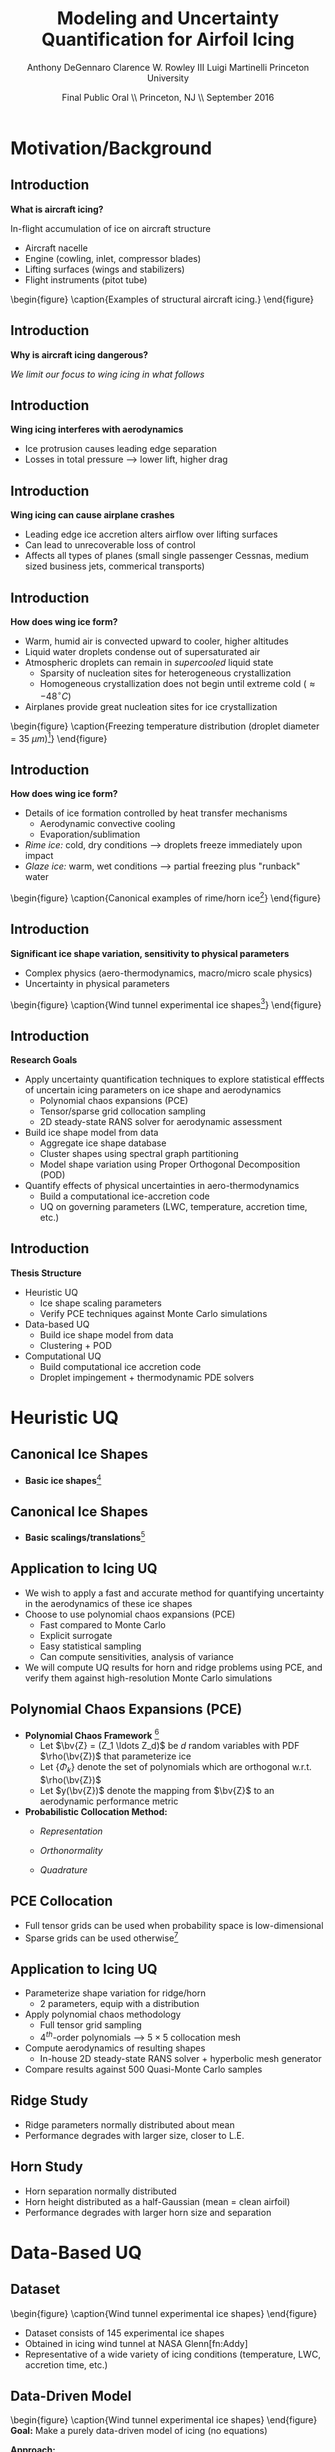#+STARTUP: beamer
#+LaTeX_CLASS: beamer
#+LaTeX_CLASS_OPTIONS: [9pt]

#+latex_header: \mode<beamer>{\usetheme{Warsaw}}
#+latex_header: \mode<beamer>{\setbeamertemplate{blocks}[rounded][shadow=false]}
#+latex_header: \mode<beamer>{\addtobeamertemplate{block begin}{\pgfsetfillopacity{0.8}}{\pgfsetfillopacity{1}}}
#+latex_header: \mode<beamer>{\setbeamercolor{structure}{fg=orange}}
#+latex_header: \mode<beamer>{\setbeamercovered{transparent}}
#+latex_header: \AtBeginSection[]{\begin{frame}<beamer>\frametitle{Topic}\tableofcontents[currentsection]\end{frame}}

#+latex_header: \usepackage{subcaption}
#+latex_header: \usepackage{multimedia}
#+latex_header: \usepackage{tikz}
#+latex_header: \usepackage{subfigure,subfigmat}
#+latex_header: \usepackage{threeparttable}
#+latex_header: \usetikzlibrary{shapes,arrows,shadows}
#+latex_header: \usepackage{bm, amssymb, amsmath, array, pdfpages}

#+begin_latex
% Define my settings

\graphicspath{{Figures/}}
% Add Princeton shield logo
\addtobeamertemplate{frametitle}{}{%
\begin{tikzpicture}[remember picture,overlay]
\node[anchor=north east,yshift=2pt] at (current page.north east) {\includegraphics[height=0.7cm]{Shield}};
\end{tikzpicture}}
%
#+end_latex

#+latex_header: \newcommand{\bv}[1]{\mathbf{#1}}
#+latex_header: \newcommand{\diff}[2]{\frac{\partial #1}{\partial #2}}
#+latex_header: \newcommand{\beq}[0]{\begin{equation}}
#+latex_header: \newcommand{\eeq}[0]{\end{equation}}
#+latex_header: \newcommand{\beqa}[0]{\begin{eqnarray}}
#+latex_header: \newcommand{\eeqa}[0]{\end{eqnarray}}
#+latex_header: \newcommand{\beqq}[0]{\begin{equation*}}
#+latex_header: \newcommand{\eeqq}[0]{\end{equation*}}
#+latex_header: \newcommand{\bs}[1]{\boldsymbol{#1}}
#+latex_header: \newcommand{\ip}[2]{\langle #1, #2\rangle}
#+BEAMER_FRAME_LEVEL: 2

#+DATE: Final Public Oral \\ Princeton, NJ \\ September 2016
#+TITLE: Modeling and Uncertainty Quantification for Airfoil Icing
#+AUTHOR: Anthony DeGennaro \newline Clarence W. Rowley III \newline Luigi Martinelli \newline Princeton University
\institute{Princeton University}

* Motivation/Background
** Introduction
*What is aircraft icing?*

In-flight accumulation of ice on aircraft structure
  - Aircraft nacelle
  - Engine (cowling, inlet, compressor blades)
  - Lifting surfaces (wings and stabilizers) 
  - Flight instruments (pitot tube)

\vspace*{-0.0cm}\begin{figure}
      \subfigure[Nacelle icing]{\includegraphics[width=0.3\textwidth]{NacelleIcing.jpg}}
      \subfigure[Wing icing]{\includegraphics[width=0.3\textwidth]{WingIcingIntro}}
      \subfigure[Engine icing]{\includegraphics[width=0.3\textwidth]{EngineIcingIntro}}
      \caption{Examples of structural aircraft icing.}
\end{figure}

** Introduction
*Why is aircraft icing dangerous?*
#+begin_latex
\begin{itemize}
\item Nacelle icing
\begin{itemize}
\item Increase profile drag
\end{itemize}
\item Engine icing
\begin{itemize}
\item Disrupt airflow into engine
\item Cause compressor blade stall
\item Damage to engine blades
\end{itemize}
\item Instrument icing
\begin{itemize}
\item Causes incorrect Pitot tube speed/pressure measurements
\end{itemize}
\item Wing/stabilizer icing
\begin{itemize}
\item Decreases lift, increases drag
\item Causes unpredictable stall characteristics
\item Causes loss of control surface effectiveness
\end{itemize}
\end{itemize}
#+end_latex
/We limit our focus to wing icing in what follows/
** Introduction
*Wing icing interferes with aerodynamics*
# \subfigure[Clean Airfoil]{\includegraphics[width=0.4\textwidth]{CleanAirfoilIntroMach}}
# \subfigure[Iced Airfoil]{\includegraphics[width=0.4\textwidth]{IceAirfoilIntroMach}} \\
\begin{figure}
   \subfigure[Stagnation pressure coefficient, clean]{\includegraphics[width=0.45\textwidth]{CleanAirfoilIntroCPtotal}}
   \subfigure[Stagnation pressure coefficient, iced]{\includegraphics[width=0.45\textwidth]{IceAirfoilIntroCPtotal}}
   \caption{Example flow field calculations for clean and iced airfoils (CATFISh/FLO103).}
\end{figure}

- Ice protrusion causes leading edge separation
- Losses in total pressure --> lower lift, higher drag

** Introduction
*Wing icing can cause airplane crashes*
\begin{figure}
   \subfigure[Empire Airlines Flight 8284, TX, 2009]{\includegraphics[width=0.45\textwidth]{LubbockCrashIntro}}
   \subfigure[Comair Flight 3272, MI, 1997]{\includegraphics[width=0.45\textwidth]{EmbraerCrashIntro}}
   \caption{Example crashes caused by wing icing\footnote{\tiny http: //asj.nolan-law.com/2010/02/regulation-on-flight-in-freezing-drizzle-to-be-issued-soon/}}
\end{figure}
- Leading edge ice accretion alters airflow over lifting surfaces
- Can lead to unrecoverable loss of control
- Affects all types of planes (small single passenger Cessnas, medium
  sized business jets, commerical transports)

** Introduction
*How does wing ice form?*
- Warm, humid air is convected upward to cooler, higher altitudes
- Liquid water droplets condense out of supersaturated air
- Atmospheric droplets can remain in /supercooled/ liquid state
  - Sparsity of nucleation sites for heterogeneous crystallization
  - Homogeneous crystallization does not begin until extreme cold ($\approx -48^\circ C$)
- Airplanes provide great nucleation sites for ice crystallization
\vspace*{-0.0cm}\begin{figure}
      \includegraphics[width=0.4\textwidth]{DropletFreezingIntro.png}
      \caption{Freezing temperature distribution (droplet diameter =
      35 $\mu m$)\footnote{\tiny Dorsch and
      Hacker. \emph{Photomicrographic investigation of spontaneous
      freezing temperatures of supercooled water droplets.} NACA-TN
      2142, 1950.}} 
\end{figure}

** Introduction
*How does wing ice form?*
- Details of ice formation controlled by heat transfer mechanisms
  - Aerodynamic convective cooling
  - Evaporation/sublimation
- /Rime ice:/ cold, dry conditions --> droplets freeze immediately upon impact
- /Glaze ice:/ warm, wet conditions --> partial freezing plus "runback" water

\vspace*{-0.4cm}\begin{figure} 
    \subfigure[Rime Ice]{\includegraphics[width=0.3\textwidth]{Habashi2006Rime.png}}
    \subfigure[Horn Ice]{\includegraphics[width=0.3\textwidth]{Habashi2006Horn.png}}
      \caption{Canonical examples of rime/horn ice\footnote{\tiny
      Beaugendre et. al. \emph{Development of a Second Generation
      In-Flight Simulation Code}. J. Fluids Engineering, 2006.}}
\end{figure}

** Introduction
*Significant ice shape variation, sensitivity to physical parameters*
  - Complex physics (aero-thermodynamics, macro/micro scale physics)
  - Uncertainty in physical parameters

\vspace*{-0.0cm}\begin{figure}
      \includegraphics[width=0.75\textwidth]{GlobalDataSet}
      \caption{Wind tunnel experimental ice shapes\footnote{\tiny Addy, H.E. {\it Ice Accretions and Icing Effects for Modern Airfoils}. NASA TR 2000-210031.}}
\end{figure}

** Introduction
*Research Goals*
- Apply uncertainty quantification techniques to explore statistical
  efffects of uncertain icing parameters on ice shape and aerodynamics
  - Polynomial chaos expansions (PCE)
  - Tensor/sparse grid collocation sampling
  - 2D steady-state RANS solver for aerodynamic assessment
- Build ice shape model from data
  - Aggregate ice shape database
  - Cluster shapes using spectral graph partitioning
  - Model shape variation using Proper Orthogonal Decomposition (POD) 
- Quantify effects of physical uncertainties in aero-thermodynamics
  - Build a computational ice-accretion code
  - UQ on governing parameters (LWC, temperature, accretion time, etc.)

** Introduction
*Thesis Structure*
- Heuristic UQ
  - Ice shape scaling parameters
  - Verify PCE techniques against Monte Carlo simulations
- Data-based UQ
  - Build ice shape model from data
  - Clustering + POD
- Computational UQ
  - Build computational ice accretion code
  - Droplet impingement + thermodynamic PDE solvers




* Heuristic UQ
** Canonical Ice Shapes
- *Basic ice shapes*[fn:Papadakis]
#+begin_latex
\centering
\vspace{-0.5cm}
\begin{minipage}[t]{0.4\linewidth}
\begin{figure}[t]
\includegraphics[width=0.95\textwidth]{RidgeParameters}
\caption{Ridge Ice}
\end{figure}
\vspace{-0.5cm}
\begin{itemize}
\item Forms aft of deicing mechanism
\item Runback water refreezes to form step
\end{itemize}
\end{minipage}
\begin{minipage}[t]{0.4\linewidth}
\begin{figure}[t]
\includegraphics[width=0.95\textwidth]{NominalHorn}
\caption{Horn Ice}
\end{figure}
\vspace{-0.5cm}
\begin{itemize}
\item Forms in relatively warm conditions
\item Differential heat transfer rate
\end{itemize}
\end{minipage}
#+end_latex
[fn:Papadakis] Papadakis et. al. /Aerodynamic Scaling Experiments with
Simulated Ice Accretions/. AIAA 2001-0833.

** Canonical Ice Shapes
- *Basic scalings/translations*[fn:DeGennaro]
#+begin_latex
\centering
\vspace{-0.5cm}
\begin{minipage}[t]{0.45\linewidth}
\begin{figure}[t]
\includegraphics[width=0.95\textwidth]{RidgeParameters}
\caption{Ridge Parameterization}
\end{figure}
\vspace{-0.5cm}
\begin{itemize}
\item Ridge radius
\item Ridge position
\end{itemize}
\end{minipage}
\begin{minipage}[t]{0.45\linewidth}
\begin{figure}[t]
\includegraphics[width=0.95\textwidth]{NominalHorn}
\caption{Horn Parameterization}
\end{figure}
\vspace{-0.5cm}
\begin{itemize}
\item Horn height
\item Horn separation
\end{itemize}
\end{minipage}
#+end_latex
[fn:DeGennaro] DeGennaro A., Rowley C.W., and Martinelli,
L. /Uncertainty Quantification for Airfoil Icing using Polynomial
Chaos Expansions/. Journal of Aircraft, 2015.
** Application to Icing UQ
- We wish to apply a fast and accurate method for quantifying
  uncertainty in the aerodynamics of these ice shapes
- Choose to use polynomial chaos expansions (PCE)
  - Fast compared to Monte Carlo
  - Explicit surrogate
  - Easy statistical sampling
  - Can compute sensitivities, analysis of variance
- We will compute UQ results for horn and ridge problems using PCE,
  and verify them against high-resolution Monte Carlo simulations
** Polynomial Chaos Expansions (PCE)

- *Polynomial Chaos Framework* [fn:XiuBook]
  - Let $\bv{Z} = (Z_1 \ldots Z_d)$ be $d$ random variables with PDF
    $\rho(\bv{Z})$ that parameterize ice
  - Let $\lbrace \Phi_k \rbrace$ denote the set of polynomials
    which are orthogonal w.r.t. $\rho(\bv{Z})$
  - Let $y(\bv{Z})$ denote the mapping from $\bv{Z}$ to an aerodynamic
    performance metric
- *Probabilistic Collocation Method:*
  - /Representation/ 
    \begin{equation*}
      y(\bv{Z}) \approx \sum_{|i|=0}^N y_i \Phi_i(\bv{Z})
    \end{equation*}
  - /Orthonormality/ 
    \begin{equation*}
    \begin{aligned}
      \ip{f}{g} &= \int_{\Gamma} f(\bv{z})g(\bv{z}) \rho(\bv{z}) d\bv{z} \\
      \ip{\Phi_i}{\Phi_j} &= \delta_{ij}
    \end{aligned}
    \end{equation*}
  - /Quadrature/ 
    \begin{equation*}
      y_k = \ip{y}{\Phi_k} \approx \sum_{i=0}^{Q}
    y(\bv{Z}^{(k)}) \Phi_k(\bv{Z}^{(k)}) w_k
    \end{equation*}
[fn:XiuBook] Xiu D. /Numerical Methods for Stochastic Computations: A
Spectral Method Approach/. Princeton University Press, 2010.
** PCE Collocation
#+begin_latex
\begin{columns}[c]
  \column{0.7\textwidth}
    \centering
    \begin{figure}
    \includegraphics[width=0.95\textwidth]{SparseGrid1}
    \caption{Full Tensor Product vs. Sparse Grid}
    \end{figure}
  \column{0.3\textwidth}
    \centering
    \begin{figure}
    \includegraphics[width=0.95\textwidth]{SparseGrid2} \\
    \caption{Anisotropic Grid}
    \end{figure}
\end{columns}
#+end_latex

- Full tensor grids can be used when probability space is low-dimensional
- Sparse grids can be used otherwise[fn:LeMaitre]

[fn:LeMaitre] LeMaitre O. /Spectral Methods for Uncertainty
Quantification/. Springer, 2010.
** Application to Icing UQ
- Parameterize shape variation for ridge/horn
  - 2 parameters, equip with a distribution
- Apply polynomial chaos methodology
  - Full tensor grid sampling
  - 4$^{th}$-order polynomials --> $5\times5$ collocation mesh
- Compute aerodynamics of resulting shapes
  - In-house 2D steady-state RANS solver + hyperbolic mesh generator
- Compare results against 500 Quasi-Monte Carlo samples
** Ridge Study
#+begin_latex
\centering
\vspace{-0.5cm}
\begin{minipage}[t]{0.45\linewidth}
\begin{figure}[t]
\includegraphics[width=0.75\textwidth]{RidgeRVariation}
\end{figure}
\vspace{-0.5cm}
\begin{figure}[t]
\includegraphics[width=0.75\textwidth]{RidgeSVariation}
\caption{Ridge Variations}
\end{figure}
\vspace{-0.5cm}
\end{minipage}
\begin{minipage}[t]{0.45\linewidth}
\begin{figure}[t]
\includegraphics[width=0.65\textwidth]{MC_surrogate_LargeUnc_CL}
\end{figure}
\vspace{-0.6cm}
\begin{figure}[t]
\includegraphics[width=0.65\textwidth]{MCgpcPDFLargeUnc_CL}
\caption{Lift Statistics}
\end{figure}
\end{minipage}
#+end_latex
- Ridge parameters normally distributed about mean
- Performance degrades with larger size, closer to L.E.
** Horn Study
#+begin_latex
\centering
\vspace{-0.5cm}
\begin{minipage}[t]{0.45\linewidth}
\begin{figure}[t]
\includegraphics[width=0.75\textwidth]{HornHVariation}
\end{figure}
\vspace{-0.5cm}
\begin{figure}[t]
\includegraphics[width=0.75\textwidth]{HornSVariation}
\caption{Ridge Variations}
\end{figure}
\vspace{-0.5cm}
\end{minipage}
\begin{minipage}[t]{0.45\linewidth}
\begin{figure}[t]
\includegraphics[width=0.65\textwidth]{CLMAX_MEGPCHORN}
\end{figure}
\vspace{-0.6cm}
\begin{figure}[t]
\includegraphics[width=0.65\textwidth]{MCgpcPDFMEGPCHorn_CL}
\caption{Lift Statistics}
\end{figure}
\end{minipage}
#+end_latex
- Horn separation normally distributed
- Horn height distributed as a half-Gaussian (mean = clean airfoil)
- Performance degrades with larger horn size and separation


* Data-Based UQ
** Dataset
\vspace*{-0.0cm}\begin{figure}
      \includegraphics[width=0.5\textwidth]{GlobalDataSet}
      \caption{Wind tunnel experimental ice shapes}
\end{figure}
- Dataset consists of 145 experimental ice shapes
- Obtained in icing wind tunnel at NASA Glenn[fn:Addy]
- Representative of a wide variety of icing conditions (temperature,
  LWC, accretion time, etc.)
  
** Data-Driven Model
\vspace*{-0.0cm}\begin{figure}
      \includegraphics[width=0.5\textwidth]{GlobalDataSet}
      \caption{Wind tunnel experimental ice shapes}
\end{figure}
*Goal:* Make a purely data-driven model of icing (no equations)

*Approach:*
  - Build low-dimensional model of shape using POD
  - Correlate POD coefficients to temperature, accretion time, LWC
  - Generate random ice shapes corresponding to given conditions

** Proper Orthogonal Decomposition (POD)
*Goal/Utility*
- Statistical analysis tool
- Extracts linear, orthogonal basis that optimally explains dataset
*Method*
- Singular value decomposition of data matrix gives POD modes and eigenvalues
\begin{equation*}
\begin{aligned}
\mathbf{X} &=
 \begin{bmatrix}
   \vline & & \vline \\
   x_1 & \cdots & x_S \\
   \vline & & \vline \\
 \end{bmatrix}\\
 \bv{X} &= \Phi\Sigma\bv{V^*}\\
 x &\approx \sum_i^{M} c_i \phi_i
\end{aligned}
\end{equation}

** POD Eigenvalues
\vspace*{-0.0cm}\begin{figure}
      \subfigure[Magnitude.]{\includegraphics[width=0.4\textwidth]{PODevals.eps}}
      \subfigure[Cumulative sum.]{\includegraphics[width=0.4\textwidth]{CumsumPODevals.eps}}
      \caption{POD eigenvalues.}
\end{figure}

- 2/3 of cumulative sum contained in first 10 modes
- 2/3 of statistical variation contained in first 10 modes
- Truncate model at 10 modes
** POD Modes
\vspace*{0.75cm}\begin{figure}
      \vspace*{-1.75cm}\subfigure{\includegraphics[width=0.4\textwidth]{MEAN}} \\
      \vspace*{-0.75cm}\subfigure{\includegraphics[width=0.4\textwidth]{MODE1}}
      \vspace*{-0.75cm}\subfigure{\includegraphics[width=0.4\textwidth]{MODE2}}
      \vspace*{-0.75cm}\subfigure{\includegraphics[width=0.4\textwidth]{MODE3}}
      \vspace*{-0.75cm}\subfigure{\includegraphics[width=0.4\textwidth]{MODE4}}
      \vspace*{1cm}\caption{Mean and POD modes.}
\end{figure}

- Represent ice shapes as composite sum of these pictures
- Modes 1 and 2 simply add ice mass
- Modes 3 and 4 switch between upper/lower surface horns and rime
- Higher order modes contain more extreme shape perturbations

** POD Reconstructions
\begin{figure}
      \vspace*{-0.5cm}\subfigure{\includegraphics[width=0.3\textwidth]{UnfilteredReconstructionEx2.png}}
      \vspace*{-0.5cm}\subfigure{\includegraphics[width=0.3\textwidth]{FilteredReconstructionEx2.png}} \\
      \vspace*{-0.5cm}\subfigure{\includegraphics[width=0.3\textwidth]{UnfilteredReconstructionEx3.png}}
      \vspace*{-0.5cm}\subfigure{\includegraphics[width=0.3\textwidth]{FilteredReconstructionEx3.png}} \\
      \vspace*{-0.5cm}\subfigure{\includegraphics[width=0.3\textwidth]{UnfilteredReconstructionEx1.png}}
      \vspace*{-0.5cm}\subfigure{\includegraphics[width=0.3\textwidth]{FilteredReconstructionEx1.png}}
      \vspace*{0cm}\caption{POD reconstructions.}
\end{figure}

- Agreement is great for shapes close to mean, less good for extreme shapes

** Link Physical Conditions to Modes
\vspace*{-0.5cm}\begin{figure}
      \vspace*{-0.4cm}\subfigure{\includegraphics[width=0.35\textwidth]{10ParamMode1Mode2Time}}
      \vspace*{-0.4cm}\subfigure{\includegraphics[width=0.35\textwidth]{10ParamMode3Mode4Time}} \\
      \vspace*{-0.35cm}\subfigure{\includegraphics[width=0.35\textwidth]{10ParamMode1Mode2Temp}}
      \vspace*{-0.35cm}\subfigure{\includegraphics[width=0.35\textwidth]{10ParamMode3Mode4Temp}} \\
      \vspace*{-0.35cm}\subfigure{\includegraphics[width=0.35\textwidth]{10ParamMode1Mode2LWC}}
      \vspace*{-0.35cm}\subfigure{\includegraphics[width=0.35\textwidth]{10ParamMode3Mode4LWC}}
      \vspace*{0cm}\caption{POD coefficients, colored with parameters.}
\end{figure}

- Statistically relate time, temperature and LWC to POD modes
- Input conditions, output POD coefficients that respect the data

** Data-Driven Icing Model
#+begin_latex
\fontsize{7}\selectfont
% Define the layers to draw the diagram
\pgfdeclarelayer{background}
\pgfdeclarelayer{foreground}
\pgfsetlayers{background,main,foreground}

\begin{figure}[!ht]
  % Define block styles used later
  \tikzstyle{sensor}=[draw, fill=blue!20, text width=5em, 
    text centered, minimum height=2.5em]
  \tikzstyle{ann} = [above, text width=10em, text centered]
  \tikzstyle{wa} = [sensor, text width=8em, fill=blue!20, 
    minimum height=3em, rounded corners]
  % Define distances for bordering
  %\def\blockdist{2.3}
  %\def\edgedist{2.5}
  \vspace*{-1cm}
  \begin{tikzpicture}

    \begin{pgfonlayer}{background}
      \path (1.5,1) node (b) {};
      \path (7.5,-1) node (c) {};
      \path[fill=orange!40,rounded corners, draw=black!50, dashed] (b) rectangle (c);
    \end{pgfonlayer}

    \node (Input) [wa] {{\bf Input}\vspace*{4\em}\\-- Time\\-- Temperature\\-- LWC};
    \path (Input)+(3,0) node (Database) [wa] {{\bf Database}\vspace*{4\em}\\-- Ice shapes\\-- Conditions};
    \path (Database)+(3,0) node (Statistics) [wa] {{\bf Statistics}\vspace*{4\em}\\-- Filtered coeffs\\-- Random samples};
    \path (Statistics)+(3,0) node (Reconstruction) [wa] {{\bf Shape}\vspace*{4\em}\\$\bv{X} = \sum_i^{M} c_i \phi_i$};

    \path [draw, ->, thick] (Input.east) |- node [above] {} (Database.west);
    \path [draw, ->, thick] (Database.east) -- node [below] {} (Statistics.west);
    \path [draw, ->, thick] (Statistics.east) -- node [below] {} (Reconstruction.west);

  \end{tikzpicture}
  \caption{Flowchart of data-driven model.}
\end{figure}
\fontsize{9}\selectfont
#+end_latex
- Input physical condition ranges
- Filter database for shapes that match conditions
- Create POD coefficient distributions for downselected data
- Generate random samples from these distributions
- Reconstruct ice shape using data-inferred POD coefficients

** Random Shapes
\begin{figure}
      \vspace*{-0.4cm}\subfigure{\includegraphics[width=0.4\textwidth]{10ParamHornFromPhysics}}
      \vspace*{-0.4cm}\subfigure{\includegraphics[width=0.4\textwidth]{10ParamRimeFromPhysics}} \\
      \vspace*{-0.4cm}\subfigure[Time > 10 min; temperature > -10 C; LWC > 0.45 $g/m^3$]{\includegraphics[width=0.4\textwidth]{10ParamRandomHorns}}
      \vspace*{-0.4cm}\subfigure[Time > 10 min; temperature < -10 C; LWC < 0.45 $g/m^3$]{\includegraphics[width=0.4\textwidth]{10ParamRandomRime}}
      \vspace*{0cm}\caption{Random data-driven ice shapes.}
\end{figure}

- These shapes were generated at random, no physics

** Uncertainty Quantification
\vspace*{-0.0cm}\begin{figure}
      \includegraphics[width=0.5\textwidth]{GlobalDataSet}
      \caption{Wind tunnel experimental ice shapes}
\end{figure}
*Goal:* Quantify performance variation with POD modes

*Approach:*
  - Generate random samples in POD space with Latin Hypercube Sampling (LHS)
  - Test corresponding shapes with flow solver
  - Quantify lift/drag statistics
** Latin Hypercube Samples
\vspace*{-0.0cm}\begin{figure}
      \vspace*{-1.5cm}\subfigure{\includegraphics[width=0.6\textwidth]{LHS_Shapes}} \\
      \vspace*{-0.5cm}\subfigure{\includegraphics[width=0.35\textwidth]{LHS_Statistics}}
      \vspace*{-0.5cm}\subfigure{\includegraphics[width=0.35\textwidth]{LHS_StatisticsCD}}
      \caption{Latin Hypercube samples.}
\end{figure}
- 1,921 LHS samples from 10-D modal space
- LHS statistics reflect database statistics

** Latin Hypercube Samples
\vspace*{-0.0cm}\begin{figure}
      \subfigure{\includegraphics[width=0.45\textwidth]{LHS_SpatialAvg}}
      \subfigure{\includegraphics[width=0.45\textwidth]{LHS_SpatialVar}}
      \caption{Spatial average and variance.}
\end{figure}
- Spatial average: lower surface rime accretions are relatively benign
- Spatial variance: performance sensitive to upper surface horns


** Dataset
\vspace*{-0.0cm}\begin{figure}
      \includegraphics[width=0.5\textwidth]{GlobalDataSet}
      \caption{Wind tunnel experimental ice shapes}
\end{figure}
- Dataset consists of 145 experimental ice shapes
- Obtained in icing wind tunnel at NASA Glenn[fn:Addy]
- Representative of a wide variety of icing conditions (temperature,
  LWC, accretion time, etc.)

** Dataset
\vspace*{-0.0cm}\begin{figure}
      \includegraphics[width=0.5\textwidth]{GlobalDataSet}
      \caption{Wind tunnel experimental ice shapes}
\end{figure}
*Goals:*
  - Make the ice shapes studied in UQ better reflect observed data
  - Build low-dimensional models to describe complex data
  - Develop empirical ice classification scheme
*Approach:*
  - Cluster ice shapes using spectral graph partitioning
  - Build low-dimensional model using POD
  - Perform parametric UQ on resulting parameter space

** Distance/Similarity Metric
\vspace*{-0.0cm}\begin{figure}
      \subfigure[XOR Illustration]{\includegraphics[width=0.4\textwidth]{XORexample.png}}
      \subfigure[Dataset Distances]{\includegraphics[width=0.4\textwidth]{XORdistances}}
      \caption{XOR distance metric}
\end{figure}
- Overlay dataset with a 2D Cartesian grid
- Assign value of 1 to gridpoint if it is on the ice, 0 otherwise
- Pick $\sigma$ based on observed peaks in data distances
- Truncate $w_{ij}$ after $d_{ij} > 3\sigma$
#+begin_latex
\begin{equation*}
w_{ij} = \text{exp} \left(-\frac{1}{2} \frac{d_{ij}^2}{\sigma^2} \right) \;\;\;\;\;\; w_{ij} = \sum_k^{N_G} \left [ \text{XOR}(x_i,x_j) \right ]_k
\end{equation}
#+end_latex
 
** Spectral Graph Partitioning
*Goal:* cluster shapes based upon similarity metric \\
*Methodology:* view database as an undirected graph
$\mathcal{G}(\mathcal{V},\mathcal{E})$
  - Vertices $\mathcal{V}$ are ice shapes
  - Edges $\mathcal{E}$ are similarities between ice shapes
  - Find ``best" partition of $\mathcal{G}(\mathcal{V},\mathcal{E})$ into subsets A and B
\vspace*{-1.25cm}
\begin{figure}
   \includegraphics[width=0.5\textwidth]{GraphPartition.png}
   \vspace{-2.25cm}
   \caption{Graph partition illustration} 
\end{figure}

** Spectral Graph Partitioning
*Approach:*[fn:ShiMalik]
  - Calculate graph Laplacian using similarity metric
    - Similarity matrix: $W = w(i,j)$
    - Degree matrix: $D = \text{diag}(d_k) \;\;\; , \;\;\; d_k = \sum_{j=1}^N w(v_k,v_j) \;\;\; , \;\;\; k=1 \cdots N$
    - Laplacian matrix: $L = D - W$
  - Eigenvectors with zero eigenvalue identify disconnected subsets
    - E.g., $L \bv{1} = \bv{0}$ <---> entire graph is disconnected
  - First nonzero eigenvector (Fiedler vector) identifies optimal
    partition of connected vertices within subsets
    - Approximates solution of /average cut/ formulation: \\ 
      $P(A,B) = \text{min}_{A \in \mathcal{V}} \left \lbrace \frac{\text{cut}(A,B)}{| A |} + \frac{\text{cut}(A,B)}{| B |} \right \rbrace$ \\
      $|A| = \text{Number of vertices in }A$ \\
      $\text{cut}(A,B) = \sum_{u \in A,v \in B} w(u,v)$
    - Eigenvectors close to zero similarly identify good partitions
[fn:ShiMalik] Shi & Malik. /Normalized Cuts and Image
Segmentation/, 2000.
** Spectral Graph Partitioning
\begin{figure}
    \includegraphics[width=0.5\textwidth]{ExampleGraph.png}
    \caption{Toy example}
\end{figure}
#+begin_latex
\begin{equation*}
L = \begin{bmatrix}
1  & -0.9 & -0.1 & 0 & 0 & 0 & 0 \\
-0.9 & 1  & -0.1 & 0 & 0 & 0 & 0 \\
-0.1 & -0.1 & 0.2  & 0 & 0 & 0 & 0 \\
0    & 0    & 0    & 1 & -0.5 & -0.5 & 0 \\
0    & 0    & 0    & -0.5 & 1 & 0 & -0.5 \\
0    & 0    & 0    & -0.5 & 0 & 1 & -0.5 \\
0    & 0    & 0    & 0 & -0.5 & -0.5 & 1 \\ 
\end{bmatrix}
\end{equation}
#+end_latex
** Spectral Graph Partitioning
\vspace*{-0.0cm}\begin{figure}
      \subfigure[$\lambda_1 = 0$]{\includegraphics[width=0.15\textwidth]{ExampleGraphEvec1.png}}
      \subfigure[$\lambda_2 = 0$]{\includegraphics[width=0.15\textwidth]{ExampleGraphEvec2.png}}
      \caption{Disconnected subsets}
\end{figure}
\vspace*{-0.0cm}\begin{figure}
      \subfigure[$\lambda_3$]{\includegraphics[width=0.15\textwidth]{ExampleGraphEvec3.png}}
      \subfigure[$\lambda_4$]{\includegraphics[width=0.15\textwidth]{ExampleGraphEvec4.png}}
      \subfigure[$\lambda_5$]{\includegraphics[width=0.15\textwidth]{ExampleGraphEvec5.png}}
      \caption{Clustering within subsets}
\end{figure}
- Two zero eigenvalues, corresponding to two clusters
- Eigenvalues close to zero give good partitions within clusters 

** Graph Laplacian
\vspace*{-0.0cm}\begin{figure}
      \subfigure[Similarity Matrix]{\includegraphics[width=0.4\textwidth]{DistanceMatrixUnordered.png}}
      \subfigure[Eigenvalue Magnitudes]{\includegraphics[width=0.4\textwidth]{LaplacianEvals}}
      \caption{Laplacian visualization and eigenvalues}
\end{figure}
- Many zero eigenvalues because many of the dataset elements are
  completely unconnected from each other
** Clusters
\vspace*{-0.0cm}\begin{figure}
      \subfigure[Similarity Matrix]{\includegraphics[width=0.45\textwidth]{DistanceMatrixOrdered.png}}
      \subfigure[Ice shapes]{\includegraphics[width=0.45\textwidth]{LaplacianUnconnectedCluster}}
      \caption{$\lambda = 0$}
\end{figure}
- Unconnected cluster represents smaller and less ``extreme" shapes
** Clusters
\vspace*{-0.0cm}\begin{figure}
      \subfigure[Similarity Matrix]{\includegraphics[width=0.45\textwidth]{DistanceMatrixOrdered.png}}
      \subfigure[Ice shapes]{\includegraphics[width=0.45\textwidth]{FiedlerVectorGrouping}}
      \caption{Fiedler vector}
\end{figure}
- Fiedler vector partitions off single most dissimilar member
** Clusters
\vspace*{-0.0cm}\begin{figure}
      \subfigure[Similarity Matrix]{\includegraphics[width=0.45\textwidth]{DistanceMatrixOrdered2.png}}
      \subfigure[Ice shapes]{\includegraphics[width=0.45\textwidth]{Fiedler2VectorGrouping}}
      \caption{Next smallest eigenvector}
\end{figure}
- Next smallest eigenvector separates horn and rime accretion
** POD Coordinates
\vspace*{-0.0cm}\begin{figure}
      \subfigure[POD coordinates]{\includegraphics[width=0.5\textwidth]{ClusterPODcoords}}
      \subfigure[Ice shapes]{\includegraphics[width=0.5\textwidth]{LaplacianUnconnectedCluster}}
      \caption{$\lambda = 0$}
\end{figure}
** POD Coordinates
\vspace*{-0.0cm}\begin{figure}
      \subfigure[POD coordinates]{\includegraphics[width=0.5\textwidth]{FiedlerVectorPODcoords}}
      \subfigure[Ice shapes]{\includegraphics[width=0.5\textwidth]{FiedlerVectorGrouping}}
      \caption{Fiedler vector}
\end{figure}
** POD Coordinates
\vspace*{-0.0cm}\begin{figure}
      \subfigure[POD coordinates]{\includegraphics[width=0.5\textwidth]{Fiedler2VectorPODcoords}}
      \subfigure[Ice shapes]{\includegraphics[width=0.5\textwidth]{Fiedler2VectorGrouping}}
      \caption{Next smallest eigenvector}
\end{figure}

** Cluster Modeling
\vspace*{-0.75cm}\begin{figure}
      \subfigure[$S$-Coordinates]{\includegraphics[width=0.35\textwidth]{ScoordsCluster1}}
      \subfigure[POD Eigenvalues]{\includegraphics[width=0.35\textwidth]{PODevalsCluster1}}
      \subfigure[Mean]{\includegraphics[width=0.35\textwidth]{MeanCluster1}}
      \subfigure[POD Modes]{\includegraphics[width=0.35\textwidth]{PODmodes1to5Cluster1}}
      \caption{POD of ice shape cluster}
\end{figure}
*Goal:* build a low-dimensional model of ice shape cluster for UQ
** Cluster Modeling
\vspace*{-0.0cm}\begin{figure}
      \subfigure[Mode 1]{\includegraphics[width=0.3\textwidth]{POD1Shapes3Sig}}
      \subfigure[Mode 2]{\includegraphics[width=0.3\textwidth]{POD2Shapes3Sig}}
      \subfigure[Mode 3]{\includegraphics[width=0.3\textwidth]{POD3Shapes3Sig}}
      \subfigure[Mode 4]{\includegraphics[width=0.3\textwidth]{POD4Shapes3Sig}}
      \subfigure[Mode 5]{\includegraphics[width=0.3\textwidth]{POD5Shapes3Sig}}
      \caption{Ice model modes}
\end{figure}
Variations shown about dataset mean ($\pm 3 \sigma$)
** Parameter Space
\vspace*{-0.0cm}\begin{figure}
      \subfigure[Mode 1]{\includegraphics[width=0.3\textwidth]{Cluster1Coeff1PDF}}
      \subfigure[Mode 2]{\includegraphics[width=0.3\textwidth]{Cluster1Coeff2PDF}}
      \subfigure[Mode 3]{\includegraphics[width=0.3\textwidth]{Cluster1Coeff3PDF}}
      \subfigure[Mode 4]{\includegraphics[width=0.3\textwidth]{Cluster1Coeff4PDF}}
      \subfigure[Mode 5]{\includegraphics[width=0.3\textwidth]{Cluster1Coeff5PDF}}
      \caption{Mode statistics ({\color{blue} data} and {\color{red} fit})}
\end{figure}
- Fit a normal distribution to dataset statistics
- 5-dimensional UQ study with all Gaussian variables
** Output Statistics
\vspace*{-0.0cm}\begin{figure}
      \subfigure[PDF($C_L$)]{\includegraphics[width=0.4\textwidth]{PDFCLTOL1em4}}
      \subfigure[PDF($C_D$)]{\includegraphics[width=0.4\textwidth]{PDFCDTOL1em4}}
      \caption{Output PDFs for lift and drag}
\end{figure}
*Setup*
- Business jet clean airfoil[fn:Addy], $\alpha = 3^{\circ}$, $Re = 7.5\times10^6$
- FLO103 code (2D steady-state RANS solver)
- Adaptive sparse grid collocation for PCE, implemented with DAKOTA
*Results*
- PC surrogate converged using 487 solver evaluations

** Global Extrema
\vspace*{-0.0cm}\begin{figure}
      \subfigure[Highest decile of $C_L$]{\includegraphics[width=0.3\textwidth]{BoxplotHighCL}}
      \subfigure[Lowest decile of $C_L$]{\includegraphics[width=0.3\textwidth]{BoxplotLowCL}}
      \subfigure[Means of top and bottom deciles]{\includegraphics[width=0.3\textwidth]{GoodBadAirfoils}}
      \caption{Global extrema visualized}
\end{figure}
- *Good:* low accretion, smooth, conforms to airfoil surface
- *Bad:* high accretion, horns, protrude out as flow obstacles


* Computational UQ
** Motivation
*Investigate uncertainty in the physical process of icing*
  - What is the statistical effect of uncertainty in physical parameters?
    - Free-stream temperature
    - Liquid water content (LWC)
    - Accretion time
    - Droplet diameter distribution (MVD)
    - Surface roughness
  - Want to quantify how perturbations of the physics affects aerodynamics

** Airfoil Icing Code Flowchart 
#+begin_latex
\fontsize{7}\selectfont
% Define the layers to draw the diagram
\pgfdeclarelayer{background}
\pgfdeclarelayer{foreground}
\pgfsetlayers{background,main,foreground}

\begin{figure}[!ht]
  % Define block styles used later
  \tikzstyle{sensor}=[draw, fill=blue!20, text width=5em, 
    text centered, minimum height=2.5em]
  \tikzstyle{ann} = [above, text width=10em, text centered]
  \tikzstyle{wa} = [sensor, text width=10em, fill=blue!20, 
    minimum height=3em, rounded corners]
  % Define distances for bordering
  %\def\blockdist{2.3}
  %\def\edgedist{2.5}
  \vspace*{-1cm}
  \begin{tikzpicture}

    \begin{pgfonlayer}{background}
      \path (2,4) node (a) {};
      \path (6,-3.5) node (b) {};
      \path[fill=orange!40,rounded corners, draw=black!50, dashed] (a) rectangle (b);
    \end{pgfonlayer}

    \node (CleanAirfoil) [wa] {\includegraphics[width=0.6\textwidth]{ExampleCleanAirfoil}\\\bf{Clean Airfoil}};
    \path (CleanAirfoil)+(4,2.5) node (FlowSolver) [wa] {\includegraphics[width=0.6\textwidth]{ExampleSoln}\\\bf{Mesh/Flow Solver}};
    \path (FlowSolver)+(0,-2) node (Droplet) [wa] {\includegraphics[width=0.6\textwidth]{DropletAdvectionR10}\\\bf{Droplet Simulation}};
    \path (Droplet)+(0,-1.5) node (ThermoModule) [wa] {$\frac{\partial \bm{F}}{\partial t} + \nabla \cdot \bm{F} = \dot{\bm{S}}$ \\\bf{Thermodynamics}};
    \path (ThermoModule)+(0,-1.5) node (IcedAirfoil) [wa] {\includegraphics[width=0.6\textwidth]{ExampleIceGrowth}\\\bf{Iced Geometry}};
    \path (CleanAirfoil)+(8,0) node (FinalAirfoil) [wa] {\includegraphics[width=0.6\textwidth]{ExampleIceGrowthFinal}\\\bf{Final Geometry}};

    \path [draw, ->, thick] (CleanAirfoil.north) |- node [above] {} (FlowSolver.west);
    \path [draw, ->, thick] (FlowSolver.south) -- node [below] {} (Droplet.north);
    \path [draw, ->, thick] (Droplet.south) -- node [below] {} (ThermoModule.north);
    \path [draw, ->, thick] (ThermoModule.south) -- node [below] {} (IcedAirfoil.north);
    \path [draw, ->, thick] (IcedAirfoil.east) -| node [above] {} (FinalAirfoil.south);
    \path [draw, ->, thick] (IcedAirfoil.east) -- ++(0.25,0cm) |- node [above]
          {} (FlowSolver.east);

  \end{tikzpicture}

\end{figure}


#+end_latex

** Droplet Advection
*Advection Equations:* \\
#+begin_latex
\begin{equation*}
  \begin{align}
    \frac{d \bv{x}}{d t} &= \bv{v} \\
    m \frac{d \bv{v}}{d t} &= \frac{1}{2} \rho_g C_D \pi r^2 ||\bv{v_g} - \bv{v}|| (\bv{v_g} - \bv{v}) + m \bv{g}
  \end{align}
\end{equation}

\begin{columns}[c]
  \column{0.5\textwidth}
    \centering
    \begin{figure}
    \includegraphics[width=0.9\textwidth]{DropletAdvection_NACA0012_R10}
    \caption{R = 10$\mu$m}
    \end{figure}
  \column{0.5\textwidth}
    \centering
    \begin{figure}
    \includegraphics[width=0.9\textwidth]{DropletAdvection_NACA23012_R118} \\
    \caption{R = 118$\mu$m}
    \end{figure}
\end{columns}
#+end_latex

** Thermodynamics
*Conservation Equations:* \\
#+begin_latex
\begin{equation*}
  \begin{align}
    \rho_w \left \lbrace \frac{\partial h_f}{\partial t} + \nabla \cdot (\bv{u_f} h_f) \right \rbrace &= \dot{m}_{imp} - \dot{m}_{evap} - \dot{m}_{ice} \\
    \rho_w \left \lbrace \frac{\partial (h_f c_W T)}{\partial t} + \nabla \cdot (\bv{u_f} h_f c_W T) \right \rbrace &= \left [ c_W T_d + \frac{u_d^2}{2} \right ] \dot{m}_{imp} \\
    & - L_{evap} \dot{m}_{evap} \\
    & +(L_{fus} + c_{ice}T)\dot{m}_{ice} \\
    & + c_H (T_{Rec} - T)
  \end{align}
\end{equation}

#+end_latex
- \textbf{Mass} 
  - Enters through impinging droplets
  - Exits via evaporation/sublimation and freezing
- \textbf{Energy} 
  - Enters through impinging droplets, freezing of ice 
  - Exits via evaporation/sublimation, radiation, convection
- Solution procedure: explicit marching, finite volume discretization
  with upwinded derivatives
** Thermodynamics Solution Procedure
#+begin_latex
\begin{columns}[c]
\column{0.4\textwidth}
\hspace*{-0.5cm}
\scalebox{0.8}{
\begin{equation*}
\begin{aligned}
\frac{\partial U}{\partial t} + \frac{\partial F}{\partial s} &= \dot{S} \\
\int_{\mathcal{B}_k} \left( \frac{\partial U}{\partial t} + \frac{\partial F}{\partial s} \right) \;ds &= \int_{\mathcal{B}_k} \dot{S}\; ds \\
\int_{\mathcal{B}_k} \frac{\partial U}{\partial t}\;ds + \left( F_{k+1/2} - F_{k-1/2} \right) &= \int_{\mathcal{B}_k} \dot{S}\; ds \\
\frac{\partial \bar{U}_k}{\partial t} = \mathrlap{\underbrace{ \frac{1}{\Delta s_k} \int_{\mathcal{B}_k} \dot{S}\; ds - \Delta F_k }_{ \delta_u }} \\
\bar{U}_k^{t+\Delta t} &= \bar{U}_k^{t} - \Delta t \delta_u
\end{aligned}
\end{equation}
}
\column{0.6\textwidth}
\centering
\begin{figure}[ht]
  \centering
  \includegraphics[trim=70mm 20mm 270mm 20mm,clip,width=1\textwidth]{FiniteVolume}
  \caption{Finite volume method.}
\end{figure}
\end{columns}
#+end_latex
- Finite volume discretization of equations
- Roe scheme flux calculation (upwinding)
** Validations
\vspace*{-0.5cm}
\begin{figure}[ht]
  \centering
  \includegraphics[trim=0.625in 0.75in 0.83in 0.8in,clip,width=0.6\textwidth]{IceShapeValidations.png}
  \caption{Experiment ({\color{red} red}), LEWICE ({\color{green} green}), and CATFISh ({\color{blue} blue}).}
\end{figure}
** UQ Study: Temp + LWC
\begin{figure}[ht]
\centering
\subfigure[Quadrature points (colorscale identical to (b)).]{\includegraphics[width=0.3\textwidth]{QuadPts_2ParamCLalpha}}
\subfigure[PCE surrogate.]{\includegraphics[width=0.3\textwidth]{Map_2ParamCLalpha.png}}
\subfigure[PCE surrogate statistics.]{\includegraphics[width=0.3\textwidth]{Statistics_2ParamCLalpha}}
\caption{Quadrature points, PCE surrogate, and statistics for the 2 parameter ($T_{\infty}$ and LWC) study on lift slope.}
\end{figure}
** UQ Study: Temp + LWC + Time
\begin{figure}[ht]
\centering
\subfigure[Quadrature points (colorscale identical to (b)).]{\includegraphics[trim=20mm 0mm 35mm 0mm,clip,width=0.3\textwidth]{3Param_TinfLWCDT_QuadPts}}
\subfigure[PCE surrogate (parameter units identical to (a)).]{\includegraphics[width=0.3\textwidth]{3Param_TinfLWCDT_Map.png}}
\subfigure[Ice shapes at quadrature points (colorscale identical to (c)).]{\includegraphics[width=0.3\textwidth]{3Param_TinfLWCDT_Shapes}}
\subfigure[PCE surrogate statistics.]{\includegraphics[width=0.3\textwidth]{3Param_TinfLWCDT_Statistics}}
\subfigure[Statistics of $C_{L_{\alpha}}$ as a function of $\Delta$T.]{\includegraphics[width=0.3\textwidth]{3Param_TinfLWCDT_CondExp}}
\caption{Quadrature points, PCE surrogate, and statistics.}
\end{figure}
** UQ Study: Temp + LWC + Roughness
\begin{figure}[ht]
\centering
\subfigure[Quadrature points (colorscale identical to (b)).]{\includegraphics[trim=20mm 0mm 35mm 0mm,clip,width=0.3\textwidth]{3Param_TinfLWCRough_QuadPts}}
\subfigure[PCE surrogate (parameter units identical to (a)).]{\includegraphics[width=0.3\textwidth]{3Param_TinfLWCRough_Map.png}}
\subfigure[Ice shapes at quadrature points (colorscale identical to (c)).]{\includegraphics[width=0.3\textwidth]{3Param_TinfLWCRough_Shapes}}
\subfigure[PCE surrogate statistics.]{\includegraphics[width=0.3\textwidth]{3Param_TinfLWCRough_Statistics}}
\subfigure[Statistics of $C_{L_{\alpha}}$ as a function of $\Delta$T.]{\includegraphics[width=0.3\textwidth]{3Param_TinfLWCRough_CondExp}}
\caption{Quadrature points, PCE surrogate, and statistics.}
\end{figure}


** Conclusions
*Problems:*
- Wing icing deteriorates icing aerodynamics, danger to safe flight
- Ice shapes are diverse and complex
- Not clear what the exact aerodynamic effects of different shapes are
- Would like systematic way of exploring airfoil icing through data
*Solutions:*
- Data-driven approach
  - Build empirical model of ice accretion from data
  - Perform parametric UQ to quantify range of performance
- Computational approach
  - Build computational ice accretion code from scratch
  - Perform parametric UQ to quantify effects of physics







# ** Distance/Similarity Metric
# \vspace*{-0.0cm}\begin{figure}
#       \subfigure[XOR Illustration]{\includegraphics[width=0.4\textwidth]{XORexample.png}}
#       \subfigure[Dataset Distances]{\includegraphics[width=0.4\textwidth]{XORdistances}}
#       \caption{XOR distance metric}
# \end{figure}
# - Overlay dataset with a 2D Cartesian grid
# - Assign value of 1 to gridpoint if it is on the ice, 0 otherwise
# - Pick $\sigma$ based on observed peaks in data distances
# - Truncate $w_{ij}$ after $d_{ij} > 3\sigma$
# #+begin_latex
# \begin{equation*}
# w_{ij} = \text{exp} \left(-\frac{1}{2} \frac{d_{ij}^2}{\sigma^2} \right) \;\;\;\;\;\; w_{ij} = \sum_k^{N_G} \left [ \text{XOR}(x_i,x_j) \right ]_k
# \end{equation}
# #+end_latex
 
# ** Spectral Graph Partitioning
# *Goal:* cluster shapes based upon similarity metric \\
# *Methodology:* view database as an undirected graph
# $\mathcal{G}(\mathcal{V},\mathcal{E})$
#   - Vertices $\mathcal{V}$ are ice shapes
#   - Edges $\mathcal{E}$ are similarities between ice shapes
#   - Find ``best" partition of $\mathcal{G}(\mathcal{V},\mathcal{E})$ into subsets A and B
# \vspace*{-1.25cm}
# \begin{figure}
#    \includegraphics[width=0.5\textwidth]{GraphPartition.png}
#    \vspace{-2.25cm}
#    \caption{Graph partition illustration} 
# \end{figure}

# ** Spectral Graph Partitioning
# *Approach:*[fn:ShiMalik]
#   - Calculate graph Laplacian using similarity metric
#     - Similarity matrix: $W = w(i,j)$
#     - Degree matrix: $D = \text{diag}(d_k) \;\;\; , \;\;\; d_k = \sum_{j=1}^N w(v_k,v_j) \;\;\; , \;\;\; k=1 \cdots N$
#     - Laplacian matrix: $L = D - W$
#   - Eigenvectors with zero eigenvalue identify disconnected subsets
#     - E.g., $L \bv{1} = \bv{0}$ <---> entire graph is disconnected
#   - First nonzero eigenvector (Fiedler vector) identifies optimal
#     partition of connected vertices within subsets
#     - Approximates solution of /average cut/ formulation: \\ 
#       $P(A,B) = \text{min}_{A \in \mathcal{V}} \left \lbrace \frac{\text{cut}(A,B)}{| A |} + \frac{\text{cut}(A,B)}{| B |} \right \rbrace$ \\
#       $|A| = \text{Number of vertices in }A$ \\
#       $\text{cut}(A,B) = \sum_{u \in A,v \in B} w(u,v)$
#     - Eigenvectors close to zero similarly identify good partitions
# [fn:ShiMalik] Shi & Malik. /Normalized Cuts and Image
# Segmentation/, 2000.
# ** Spectral Graph Partitioning
# \begin{figure}
#     \includegraphics[width=0.5\textwidth]{ExampleGraph.png}
#     \caption{Toy example}
# \end{figure}
# #+begin_latex
# \begin{equation*}
# L = \begin{bmatrix}
# 1  & -0.9 & -0.1 & 0 & 0 & 0 & 0 \\
# -0.9 & 1  & -0.1 & 0 & 0 & 0 & 0 \\
# -0.1 & -0.1 & 0.2  & 0 & 0 & 0 & 0 \\
# 0    & 0    & 0    & 1 & -0.5 & -0.5 & 0 \\
# 0    & 0    & 0    & -0.5 & 1 & 0 & -0.5 \\
# 0    & 0    & 0    & -0.5 & 0 & 1 & -0.5 \\
# 0    & 0    & 0    & 0 & -0.5 & -0.5 & 1 \\ 
# \end{bmatrix}
# \end{equation}
# #+end_latex
# ** Spectral Graph Partitioning
# \vspace*{-0.0cm}\begin{figure}
#       \subfigure[$\lambda_1 = 0$]{\includegraphics[width=0.15\textwidth]{ExampleGraphEvec1.png}}
#       \subfigure[$\lambda_2 = 0$]{\includegraphics[width=0.15\textwidth]{ExampleGraphEvec2.png}}
#       \caption{Disconnected subsets}
# \end{figure}
# \vspace*{-0.0cm}\begin{figure}
#       \subfigure[$\lambda_3$]{\includegraphics[width=0.15\textwidth]{ExampleGraphEvec3.png}}
#       \subfigure[$\lambda_4$]{\includegraphics[width=0.15\textwidth]{ExampleGraphEvec4.png}}
#       \subfigure[$\lambda_5$]{\includegraphics[width=0.15\textwidth]{ExampleGraphEvec5.png}}
#       \caption{Clustering within subsets}
# \end{figure}
# - Two zero eigenvalues, corresponding to two clusters
# - Eigenvalues close to zero give good partitions within clusters 

# ** Graph Laplacian
# \vspace*{-0.0cm}\begin{figure}
#       \subfigure[Similarity Matrix]{\includegraphics[width=0.4\textwidth]{DistanceMatrixUnordered.png}}
#       \subfigure[Eigenvalue Magnitudes]{\includegraphics[width=0.4\textwidth]{LaplacianEvals}}
#       \caption{Laplacian visualization and eigenvalues}
# \end{figure}
# - Many zero eigenvalues because many of the dataset elements are
#   completely unconnected from each other
# ** Clusters
# \vspace*{-0.0cm}\begin{figure}
#       \subfigure[Similarity Matrix]{\includegraphics[width=0.45\textwidth]{DistanceMatrixOrdered.png}}
#       \subfigure[Ice shapes]{\includegraphics[width=0.45\textwidth]{LaplacianUnconnectedCluster}}
#       \caption{$\lambda = 0$}
# \end{figure}
# - Unconnected cluster represents smaller and less ``extreme" shapes
# ** Clusters
# \vspace*{-0.0cm}\begin{figure}
#       \subfigure[Similarity Matrix]{\includegraphics[width=0.45\textwidth]{DistanceMatrixOrdered.png}}
#       \subfigure[Ice shapes]{\includegraphics[width=0.45\textwidth]{FiedlerVectorGrouping}}
#       \caption{Fiedler vector}
# \end{figure}
# - Fiedler vector partitions off single most dissimilar member
# ** Clusters
# \vspace*{-0.0cm}\begin{figure}
#       \subfigure[Similarity Matrix]{\includegraphics[width=0.45\textwidth]{DistanceMatrixOrdered2.png}}
#       \subfigure[Ice shapes]{\includegraphics[width=0.45\textwidth]{Fiedler2VectorGrouping}}
#       \caption{Next smallest eigenvector}
# \end{figure}
# - Next smallest eigenvector separates horn and rime accretion
# ** POD Coordinates
# \vspace*{-0.0cm}\begin{figure}
#       \subfigure[POD coordinates]{\includegraphics[width=0.5\textwidth]{ClusterPODcoords}}
#       \subfigure[Ice shapes]{\includegraphics[width=0.5\textwidth]{LaplacianUnconnectedCluster}}
#       \caption{$\lambda = 0$}
# \end{figure}
# ** POD Coordinates
# \vspace*{-0.0cm}\begin{figure}
#       \subfigure[POD coordinates]{\includegraphics[width=0.5\textwidth]{FiedlerVectorPODcoords}}
#       \subfigure[Ice shapes]{\includegraphics[width=0.5\textwidth]{FiedlerVectorGrouping}}
#       \caption{Fiedler vector}
# \end{figure}
# ** POD Coordinates
# \vspace*{-0.0cm}\begin{figure}
#       \subfigure[POD coordinates]{\includegraphics[width=0.5\textwidth]{Fiedler2VectorPODcoords}}
#       \subfigure[Ice shapes]{\includegraphics[width=0.5\textwidth]{Fiedler2VectorGrouping}}
#       \caption{Next smallest eigenvector}
# \end{figure}

# ** Cluster Modeling
# \vspace*{-0.75cm}\begin{figure}
#       \subfigure[$S$-Coordinates]{\includegraphics[width=0.35\textwidth]{ScoordsCluster1}}
#       \subfigure[POD Eigenvalues]{\includegraphics[width=0.35\textwidth]{PODevalsCluster1}}
#       \subfigure[Mean]{\includegraphics[width=0.35\textwidth]{MeanCluster1}}
#       \subfigure[POD Modes]{\includegraphics[width=0.35\textwidth]{PODmodes1to5Cluster1}}
#       \caption{POD of ice shape cluster}
# \end{figure}
# *Goal:* build a low-dimensional model of ice shape cluster for UQ
# ** Cluster Modeling
# \vspace*{-0.0cm}\begin{figure}
#       \subfigure[Mode 1]{\includegraphics[width=0.3\textwidth]{POD1Shapes3Sig}}
#       \subfigure[Mode 2]{\includegraphics[width=0.3\textwidth]{POD2Shapes3Sig}}
#       \subfigure[Mode 3]{\includegraphics[width=0.3\textwidth]{POD3Shapes3Sig}}
#       \subfigure[Mode 4]{\includegraphics[width=0.3\textwidth]{POD4Shapes3Sig}}
#       \subfigure[Mode 5]{\includegraphics[width=0.3\textwidth]{POD5Shapes3Sig}}
#       \caption{Ice model modes}
# \end{figure}
# Variations shown about dataset mean ($\pm 3 \sigma$)
# ** Parameter Space
# \vspace*{-0.0cm}\begin{figure}
#       \subfigure[Mode 1]{\includegraphics[width=0.3\textwidth]{Cluster1Coeff1PDF}}
#       \subfigure[Mode 2]{\includegraphics[width=0.3\textwidth]{Cluster1Coeff2PDF}}
#       \subfigure[Mode 3]{\includegraphics[width=0.3\textwidth]{Cluster1Coeff3PDF}}
#       \subfigure[Mode 4]{\includegraphics[width=0.3\textwidth]{Cluster1Coeff4PDF}}
#       \subfigure[Mode 5]{\includegraphics[width=0.3\textwidth]{Cluster1Coeff5PDF}}
#       \caption{Mode statistics ({\color{blue} data} and {\color{red} fit})}
# \end{figure}
# - Fit a normal distribution to dataset statistics
# - 5-dimensional UQ study with all Gaussian variables
# ** Output Statistics
# \vspace*{-0.0cm}\begin{figure}
#       \subfigure[PDF($C_L$)]{\includegraphics[width=0.4\textwidth]{PDFCLTOL1em4}}
#       \subfigure[PDF($C_D$)]{\includegraphics[width=0.4\textwidth]{PDFCDTOL1em4}}
#       \caption{Output PDFs for lift and drag}
# \end{figure}
# *Setup*
# - Business jet clean airfoil[fn:Addy], $\alpha = 3^{\circ}$, $Re = 7.5\times10^6$
# - FLO103 code (2D steady-state RANS solver)
# - Adaptive sparse grid collocation for PCE, implemented with DAKOTA
# *Results*
# - PC surrogate converged using 487 solver evaluations

# ** Global Extrema
# \vspace*{-0.0cm}\begin{figure}
#       \subfigure[Highest decile of $C_L$]{\includegraphics[width=0.3\textwidth]{BoxplotHighCL}}
#       \subfigure[Lowest decile of $C_L$]{\includegraphics[width=0.3\textwidth]{BoxplotLowCL}}
#       \subfigure[Means of top and bottom deciles]{\includegraphics[width=0.3\textwidth]{GoodBadAirfoils}}
#       \caption{Global extrema visualized}
# \end{figure}
# - *Good:* low accretion, smooth, conforms to airfoil surface
# - *Bad:* high accretion, horns, protrude out as flow obstacles
